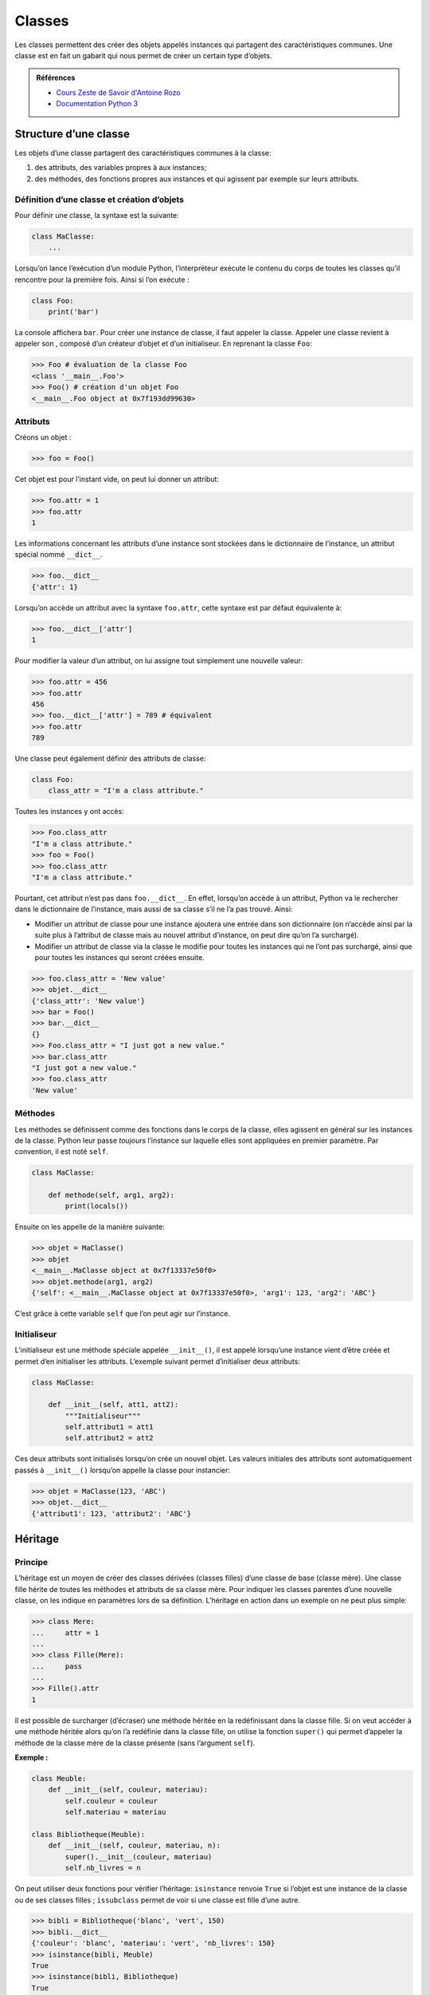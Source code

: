 Classes
=======

Les classes permettent des créer des objets appelés instances qui
partagent des caractéristiques communes. Une classe est en fait un
gabarit qui nous permet de créer un certain type d’objets.

.. admonition:: Références

   * `Cours Zeste de Savoir d'Antoine Rozo
     <https://zestedesavoir.com/tutoriels/1253/la-programmation-orientee-objet-en-python/1-object/>`__
   * `Documentation Python 3 <https://docs.python.org/fr/3/tutorial/classes.html>`__

Structure d’une classe
----------------------

Les objets d’une classe partagent des caractéristiques communes à la
classe:

#. des attributs, des variables propres à aux instances;

#. des méthodes, des fonctions propres aux instances et qui agissent par
   exemple sur leurs attributs.

Définition d’une classe et création d’objets
~~~~~~~~~~~~~~~~~~~~~~~~~~~~~~~~~~~~~~~~~~~~

Pour définir une classe, la syntaxe est la suivante:

.. code:: python3

   class MaClasse:
       ...

Lorsqu’on lance l’exécution d’un module Python, l’interpréteur exécute
le contenu du corps de toutes les classes qu’il rencontre pour la
première fois. Ainsi si l’on exécute :

.. code:: python3

   class Foo:
       print('bar')

La console affichera ``bar``. Pour créer une instance de classe, il faut
appeler la classe. Appeler une classe revient à appeler son , composé
d’un créateur d’objet et d’un initialiseur. En reprenant la classe
``Foo``:

.. code:: pycon

   >>> Foo # évaluation de la classe Foo
   <class '__main__.Foo'>
   >>> Foo() # création d'un objet Foo
   <__main__.Foo object at 0x7f193dd99630>

Attributs
~~~~~~~~~

Créons un objet :

.. code:: pycon

   >>> foo = Foo()

Cet objet est pour l’instant vide, on peut lui donner un attribut:

.. code:: pycon

   >>> foo.attr = 1
   >>> foo.attr
   1

Les informations concernant les attributs d’une instance sont stockées
dans le dictionnaire de l’instance, un attribut spécial nommé
``__dict__``.

.. code:: pycon

   >>> foo.__dict__
   {'attr': 1}

Lorsqu’on accède un attribut avec la syntaxe ``foo.attr``, cette syntaxe
est par défaut équivalente à:

.. code:: pycon

   >>> foo.__dict__['attr']
   1

Pour modifier la valeur d’un attribut, on lui assigne tout simplement
une nouvelle valeur:

.. code:: pycon

   >>> foo.attr = 456
   >>> foo.attr
   456
   >>> foo.__dict__['attr'] = 789 # équivalent
   >>> foo.attr
   789

Une classe peut également définir des attributs de classe:

.. code:: python3

   class Foo:
       class_attr = "I'm a class attribute."

Toutes les instances y ont accès:

.. code:: pycon

   >>> Foo.class_attr
   "I'm a class attribute."
   >>> foo = Foo()
   >>> foo.class_attr
   "I'm a class attribute."

Pourtant, cet attribut n’est pas dans ``foo.__dict__``. En effet,
lorsqu’on accède à un attribut, Python va le rechercher dans le
dictionnaire de l’instance, mais aussi de sa classe s’il ne l’a pas
trouvé. Ainsi:

-  Modifier un attribut de classe pour une instance ajoutera une entrée
   dans son dictionnaire (on n’accède ainsi par la suite plus à
   l’attribut de classe mais au nouvel attribut d’instance, on peut dire
   qu’on l’a surchargé).

-  Modifier un attribut de classe via la classe le modifie pour toutes
   les instances qui ne l’ont pas surchargé, ainsi que pour toutes les
   instances qui seront créées ensuite.

.. code:: pycon

   >>> foo.class_attr = 'New value'
   >>> objet.__dict__
   {'class_attr': 'New value'}
   >>> bar = Foo()
   >>> bar.__dict__
   {}
   >>> Foo.class_attr = "I just got a new value."
   >>> bar.class_attr
   "I just got a new value."
   >>> foo.class_attr
   'New value'

Méthodes
~~~~~~~~

Les méthodes se définissent comme des fonctions dans le corps de la
classe, elles agissent en général sur les instances de la classe. Python
leur passe *toujours* l’instance sur laquelle elles sont appliquées en
premier paramètre. Par convention, il est noté ``self``.

.. code:: python3

   class MaClasse:

       def methode(self, arg1, arg2):
           print(locals())

Ensuite on les appelle de la manière suivante:

.. code:: pycon

   >>> objet = MaClasse()
   >>> objet
   <__main__.MaClasse object at 0x7f13337e50f0>
   >>> objet.methode(arg1, arg2)
   {'self': <__main__.MaClasse object at 0x7f13337e50f0>, 'arg1': 123, 'arg2': 'ABC'}

C’est grâce à cette variable ``self`` que l’on peut agir sur l’instance.

Initialiseur
~~~~~~~~~~~~

L’initialiseur est une méthode spéciale appelée ``__init__()``, il est
appelé lorsqu’une instance vient d’être créée et permet d’en initialiser
les attributs. L’exemple suivant permet d’initialiser deux attributs:

.. code:: python3

   class MaClasse:

       def __init__(self, att1, att2):
           """Initialiseur"""
           self.attribut1 = att1
           self.attribut2 = att2

Ces deux attributs sont initialisés lorsqu’on crée un nouvel objet. Les
valeurs initiales des attributs sont automatiquement passés à
``__init__()`` lorsqu’on appelle la classe pour instancier:

.. code:: pycon

   >>> objet = MaClasse(123, 'ABC')
   >>> objet.__dict__
   {'attribut1': 123, 'attribut2': 'ABC'}

Héritage
--------

Principe
~~~~~~~~

L’héritage est un moyen de créer des classes dérivées (classes filles)
d’une classe de base (classe mère). Une classe fille hérite de toutes
les méthodes et attributs de sa classe mère. Pour indiquer les classes
parentes d’une nouvelle classe, on les indique en paramètres lors de sa
définition. L’héritage en action dans un exemple on ne peut plus simple:

.. code:: pycon

   >>> class Mere:
   ...     attr = 1
   ...
   >>> class Fille(Mere):
   ...     pass
   ...
   >>> Fille().attr
   1

Il est possible de surcharger (d’écraser) une méthode héritée en la
redéfinissant dans la classe fille. Si on veut accéder à une méthode
héritée alors qu’on l’a redéfinie dans la classe fille, on utilise la
fonction ``super()`` qui permet d’appeler la méthode de la classe mère
de la classe présente (sans l’argument ``self``).

**Exemple :**

.. code:: python3

   class Meuble:
       def __init__(self, couleur, materiau):
           self.couleur = couleur
           self.materiau = materiau

   class Bibliotheque(Meuble):
       def __init__(self, couleur, materiau, n):
           super().__init__(couleur, materiau)
           self.nb_livres = n

On peut utiliser deux fonctions pour vérifier l’héritage: ``isinstance``
renvoie ``True`` si l’objet est une instance de la classe ou de ses
classes filles ; ``issubclass`` permet de voir si une classe est fille
d’une autre.

.. code:: pycon

   >>> bibli = Bibliotheque('blanc', 'vert', 150)
   >>> bibli.__dict__
   {'couleur': 'blanc', 'materiau': 'vert', 'nb_livres': 150}
   >>> isinstance(bibli, Meuble)
   True
   >>> isinstance(bibli, Bibliotheque)
   True
   >>> issubclass(Bibliotheque, Meuble)
   True
   >>> issubclass(Meuble, Bibliotheque)
   False
   >>> isinstance(bibli, int)
   False
   >>> isinstance(bibli, object)
   True

.. admonition:: Plus d'informations
   :class: seealso

   * `OpenClassrooms <https://openclassrooms.com/courses/apprenez-a-programmer-en-python/l-heritage-9>`__
   * `Documentation Python
     3 <https://docs.python.org/fr/3/tutorial/classes.html?highlight=héritage#inheritance>`__
   * `Programiz <https://www.programiz.com/python-programming/inheritance>`__

Ordre de résolution de méthode
~~~~~~~~~~~~~~~~~~~~~~~~~~~~~~

Classe mère ``object``
~~~~~~~~~~~~~~~~~~~~~~

On a dit précédemment que le constructeur était composé d’un
initialiseur et d’un créateur d’instance ; cependant l’exemple ne
définissait pas de créateur d’instance : c’est parce qu’il est défini
dans une classe ``object``. Toutes les classes en Python 3 héritent
implicitement de cette classe. Elle définit de nombreuses méthodes,
notamment les méthodes dites spéciales, que l’on peut surcharger pour
les personnaliser.

.. code:: pycon

   >>> object
   <class 'object'>
   >>> help(object)
   Help on class object in module builtins:

   class object
    |  The most base type

   >>> class Foo:
   ...    pass
   ...
   >>> issubclass(Foo, object)
   True

.. _sec:proprietes:

Propriétés
----------

Les propriétés représentent en Python le principe d’encapsulation. Elles
sont utiles si on souhaite contrôler l’accès à un attribut ou si on veut
que le changement d’une valeur d’un attribut engendre des modifications
sur d’autres attributs. Du côté utilisateur, ce mécanisme est
complètement transparent car il permet de garder la syntaxe classique
``inst.attr = valeur``. Les propriétés sont un cas particulier des
descripteurs.

On crée les propriétés en utilisant des décorateurs. Elles contiennent
un accesseur, un mutateur, un destructeur et une aide (docstring de
l’accesseur). Dans certains cas, il n’est pas nécessaire d’avoir un
attribut associé, un simple calcul suffit:

.. code:: python3

   class Temperature:
       def __init__(self, celsius):
           self.celsius = celsius
       
       @property
       def fahrenheit(self):
           """Propriété 'fahrenheit'."""
           return self.celsius * 1.8 + 32
       
       @fahrenheit.setter
       def fahrenheit(self, value):
           self.celsius = (value - 32) / 1.8

Ainsi, on peut écrire:

.. code:: pycon

   >>> temp = Temperature(20)
   >>> temp.fahrenheit
   68.0
   >>> temp.fahrenheit = 69
   >>> temp.celsius
   20.555555555555554

Parfois, il est nécessaire d’ajouter des attributs cachés , par exemple
si l’on veut aussi contrôler le changement de température en degrés
Celsius, pour éviter une récursivité infinie:

.. code:: python3

   class Temperature:
       def __init__(self, celsius):
           self.celsius = celsius
       
       @property
       def celsius(self):
           """Propriété 'celsius'.
           
           Vérifie si la température est supérieure à -273°C avant d'assigner."""
           return self._celsius

       @celsius.setter
       def celsius(self, value):
           if value < -273:
               raise ValueError("Une température en degrés Celsius doit être supérieure à -273°C.")
           self._celsius = value
               
       @property
       def fahrenheit(self):
           """Propriété 'fahrenheit'."""
           return self.celsius * 1.8 + 32

       @fahrenheit.setter
       def fahrenheit(self, value):
           self.celsius = (value - 32) / 1.8

Dans d’autres cas, on peut stocker le résultat de calculs dans un
attribut caché. Ici, le calcul des degrés Fahrenheit est rapide, mais il
peut s’avérer utile de stocker le résultat pour ne pas avoir à
recalculer à chaque fois.

On utilise la propriété de la manière suivante:

.. code:: pycon

   >>> help(Temperature.celsius)
   Help on property:

       Propriété 'celsius'.
       
       Vérifie si la température est supérieure à -273°C avant d'assigner.
       
   >>> temp.celsius = -300
   Traceback (most recent call last):
     File "<stdin>", line 1, in <module>
     File ".../*.py", line 18, in celsius
       raise ValueError("Une température en degrés Celsius doit être supérieure à -273°C.")
   ValueError: Une température en degrés Celsius doit être supérieure à -273°C.
   >>> temp.fahrenheit = -462 # ça marche aussi car cette propriété fait appel à celle des celsius !
   Traceback (most recent call last):
     File "<stdin>", line 1, in <module>
     File ".../*.py", line 18, in celsius
       raise ValueError("Une température en degrés Celsius doit être supérieure à -273°C.")
   ValueError: Une température en degrés Celsius doit être supérieure à -273°C.

.. admonition:: Plus d'informations
   :class: seealso
   
   * `Documentation Python
     3 <https://docs.python.org/fr/3/library/functions.html?highlight=property#property>`__
   * `Priorités entre propriété et méthodes spéciales (Stack Overflow)
     <https://stackoverflow.com/questions/15750522/class-properties-and-setattr/15751159#15751159>`__

Méthodes statiques et méthodes de classes
-----------------------------------------

Méthode statique
~~~~~~~~~~~~~~~~

.. admonition:: Référence
   
   `Documentation Python 3 <https://docs.python.org/3/library/functions.html#staticmethod>`__

Les méthodes que l’on a vues jusqu’à maintenant agissent sur les
instances des classes : elles prennent toujours en premier argument le
mot clé ``self`` qui correspond à l’instance elle même. Lorsque l’on
appelle une telle méthode sur une instance comme ceci :
``instance.methode(*args, **kwargs)`` Python exécute en fait
``type(instance).methode(instance, *args, **kwargs)``.

En fait, ces deux objets sont différents. ``Classe.methode`` est une
simple fonction, alors que ``instance.methode`` est une méthode
partiellement évaluée sur l’instance (méthode liée, en anglais bound
method), c’est-à-dire que l’instance est mise en premier argument.

Parfois, on écrit des méthodes qui n’ont pas d’incidence sur les
instances de la classe. Si l'on reprend la classe ``Temperature``, on
peut envisager d'externaliser le calcul de la température (ici le
calcul est simple, mais on peut extrapoler l'exemple à des choses plus
complexes).

.. code:: python3

   class Temperature:
       def __init__(self, celsius):
           self.celsius = celsius
       
       @property
       def celsius(self):
           """Propriété 'celsius'.
           
           Vérifie si la température est supérieure à -273°C avant d'assigner."""
           return self._celsius

       @celsius.setter
       def celsius(self, value):
           if value < -273:
               raise ValueError("Une température en degrés Celsius doit être supérieure à -273°C.")
           self._celsius = value
               
       @property
       def fahrenheit(self):
           """Propriété 'fahrenheit'."""
           return self.celsius_to_fahrenheit(self.celsius)

       @fahrenheit.setter
       def fahrenheit(self, value):
           self.celsius = self.fahrenheit_to_celsius(value)
      
       def celsius_to_fahrenheit(celsius):
           return celsius * 1.8 + 32
       
       def fahrenheit_to_celsius(fahrenheit):
           return (fahrenheit - 32) / 1.8

Si l'on esssaie cette nouvelle définition, on fait face à une erreur :


.. code:: pycon

   >>> t = Temperature(21)
   >>> t.fahrenheit
   TypeError: celsius_to_fahrenheit() takes 1 positional argument but 2 were given

Le problème étant que Python a en fait exécuté : ``Temperature.celsius_to_fahrenheit(t, 21)``

Pour remédier à cela, il existe le décorateur ``@staticmethod``. Il va permettre d'indiquer
à Python que cette méthode ne prend pas l'instance en premier paramètre.

.. code:: python3

   class Temperature:
      # ...

       @staticmethod
       def celsius_to_fahrenheit(celsius):
           return celsius * 1.8 + 32
       
       @staticmethod
       def fahrenheit_to_celsius(fahrenheit):
           return (fahrenheit - 32) / 1.8

On peut ainsi écrire sans crainte :

.. code:: pycon

   >>> t = Temperature(21)
   >>> t.fahrenheit
   69.80000000000001

Méthode de classe
~~~~~~~~~~~~~~~~~

.. admonition:: Référence
   
   `Documentation Python 3 <https://docs.python.org/3/library/functions.html#classmethod>`__

Parfois, on veut pouvoir agir sur la classe et non sur l’instance. Dans
ce cas, la méthode de classe prend en premier paramètre ``cls`` (la
classe) au lieu de ``self`` (l’instance).

.. code:: pycon

   >>> class Foo:
   ...     CONSTANT = "Bar"
   ...     def print_constant(cls):
   ...         print(cls.CONSTANT)
   ...
   >>> Foo().print_constant()
   Bar

Deux problèmes surviennent. Tout d’abord, même si le premier paramètre
s’appelle ``cls``, c’est encore l’instance qui est mise en paramètre.

.. code:: pycon

   >>> foo = Foo()
   >>> foo.CONSTANT = "Baz"
   >>> foo.print_constant()
   Baz # On veut Bar !

Deuxième problème: on ne peut pas appeler la méthode de classe sur la
classe (même problème que pour les méthodes statiques):

.. code:: pycon

   >>> Foo.print_constant()
   Traceback (most recent call last):
     File "<stdin>", line 1, in <module>
   TypeError: print_constant() missing 1 required positional argument: 'cls'

Pour remédier à cela, on utilise le décorateur ``@classmethod``.

.. code:: pycon

   >>> class Foo:
   ...     CONSTANT = "Bar"
   ...     @classmethod
   ...     def print_constant(cls):
   ...         print(cls.CONSTANT)
   ...
   >>> foo = Foo()
   >>> foo.CONSTANT = "Baz"
   >>> foo.print_constant()
   Bar # Youpi !
   >>> Foo.print_constant()
   Bar # Youyoupi !

Cas de l’héritage
~~~~~~~~~~~~~~~~~

En résumé:

#. Les méthodes statiques sont des fonctions reliées à des classes, mais
   qui n’agissent pas sur celles-ci.

#. Les méthodes de classe sont des fonctions qui prennent la classe en
   paramètre.

Une classe qui hérite d’une classe mère hérite de toutes les méthodes de
celle-ci. Les méthodes statiques restent donc inchangées, tandis que les
méthodes de classe s’adaptent à la nouvelle classe, car elles la
prennent en premier argument.

**Exemple :** Un exemple d’utilisation de méthodes statiques et de
classe sont la création de constructeurs alternatifs. On s’aperçoit de
la différence des deux notions.

.. code:: python3

   class Personne:
       def __init__(self, nom, age):
           self.nom = nom
           self.age = age

       @staticmethod
       def par_date_de_naissance(nom, date):
           return Personne(nom, 2018-date)

       @classmethod
       def par_date_de_naissance2(cls, nom, date):
           return cls(nom, 2018-date)

   class Homme(Personne):
       sexe = 'homme'

.. code:: pycon

   >>> homme1 = Homme.par_date_de_naissance('Jean', 1997)
   >>> homme2 = Homme.par_date_de_naissance2('Jean', 1997)
   >>> type(homme1)
   <class '__main__.Personne'>
   >>> type(homme2)
   <class '__main__.Homme'>

Pour avoir ``homme1`` de type ``Homme``, il faut redéfinir la méthode
statique dans la classe fille.

.. admonition:: Plus d'informations
   :class: seealso
   
   * `Méthode statique sur Programiz
     <https://www.programiz.com/python-programming/methods/built-in/staticmethod>`__
   * `Méthode de classe sur Programiz
     <https://www.programiz.com/python-programming/methods/built-in/classmethod>`__
   * `StackOverflow <https://stackoverflow.com/questions/136097/what-is-the-difference-between-staticmethod-and-classmethod-in-python/1669524#1669524>`__
